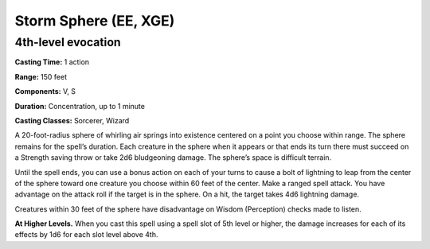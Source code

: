 
.. _srd:storm-sphere:

Storm Sphere (EE, XGE)
-------------------------------------------------------------

4th-level evocation
^^^^^^^^^^^^^^^^^^^

**Casting Time:** 1 action

**Range:** 150 feet

**Components:** V, S

**Duration:** Concentration, up to 1 minute

**Casting Classes:** Sorcerer, Wizard

A 20-foot-radius sphere of whirling air springs into
existence centered on a point you choose within range.
The sphere remains for the spell’s duration. Each creature
in the sphere when it appears or that ends its turn there
must succeed on a Strength saving throw or take 2d6
bludgeoning damage. The sphere’s space is difficult terrain.

Until the spell ends, you can use a bonus action on each
of your turns to cause a bolt of lightning to leap from
the center of the sphere toward one creature you choose
within 60 feet of the center. Make a ranged spell attack.
You have advantage on the attack roll if the target is in
the sphere. On a hit, the target takes 4d6 lightning damage.

Creatures within 30 feet of the sphere have disadvantage on
Wisdom (Perception) checks made to listen.

**At Higher Levels.** When you cast this spell using a spell
slot of 5th level or higher, the damage increases for each of
its effects by 1d6 for each slot level above 4th.
